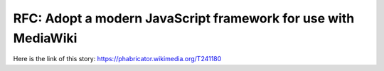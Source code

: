 RFC: Adopt a modern JavaScript framework for use with MediaWiki
===============================================================
Here is the link of this story:
https://phabricator.wikimedia.org/T241180